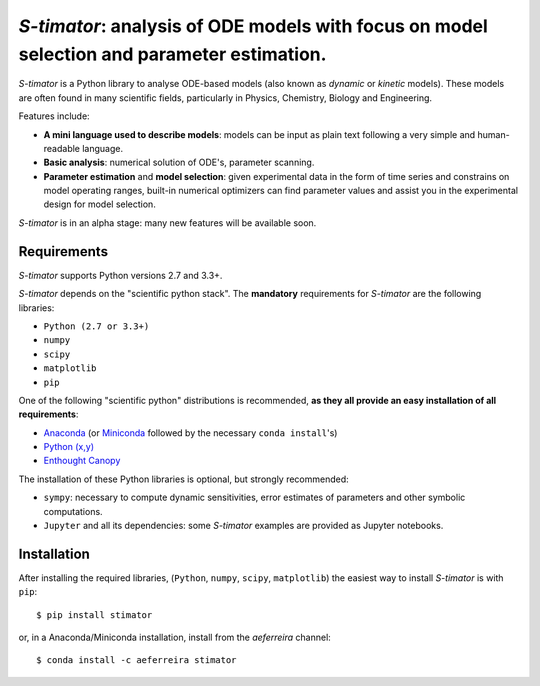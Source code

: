 *S-timator*: analysis of ODE models with focus on model selection and parameter estimation.
===========================================================================================

*S-timator* is a Python library to analyse ODE-based models
(also known as *dynamic* or *kinetic* models). These models are often found
in many scientific fields, particularly in Physics, Chemistry, Biology and
Engineering.

Features include:

- **A mini language used to describe models**: models can be input as plain text 
  following a very simple and human-readable language.
- **Basic analysis**: numerical solution of ODE's, parameter scanning.
- **Parameter estimation** and **model selection**: given experimental data in
  the form of time series and constrains on model operating ranges,
  built-in numerical optimizers can find parameter values and assist you in the
  experimental design for model selection.

*S-timator* is in an alpha stage: many new features will be available soon.

Requirements
------------

*S-timator* supports Python versions 2.7 and 3.3+.

*S-timator* depends on the "scientific python stack". The **mandatory**
requirements for *S-timator* are the following libraries:

- ``Python (2.7 or 3.3+)``
- ``numpy``
- ``scipy``
- ``matplotlib``
- ``pip``

One of the following "scientific python" distributions is recommended, **as they all provide 
an easy installation of all requirements**:

- `Anaconda <https://store.continuum.io/cshop/anaconda/>`_ (or `Miniconda <http://conda.pydata.org/miniconda.html>`_ followed by the necessary ``conda install``'s)
- `Python (x,y) <https://code.google.com/p/pythonxy/>`_
- `Enthought Canopy <https://www.enthought.com/products/canopy/>`_

The installation of these Python libraries is optional, but strongly recommended:

- ``sympy``: necessary to compute dynamic sensitivities, error estimates of
  parameters and other symbolic computations.
- ``Jupyter`` and all its dependencies: some *S-timator* examples are provided
  as Jupyter notebooks.


Installation
------------

After installing the required libraries, (``Python``, ``numpy``, ``scipy``,
``matplotlib``) the easiest way to install *S-timator* is
with ``pip``::

    $ pip install stimator

or, in a Anaconda/Miniconda installation, install from the *aeferreira* channel::
    
    $ conda install -c aeferreira stimator
